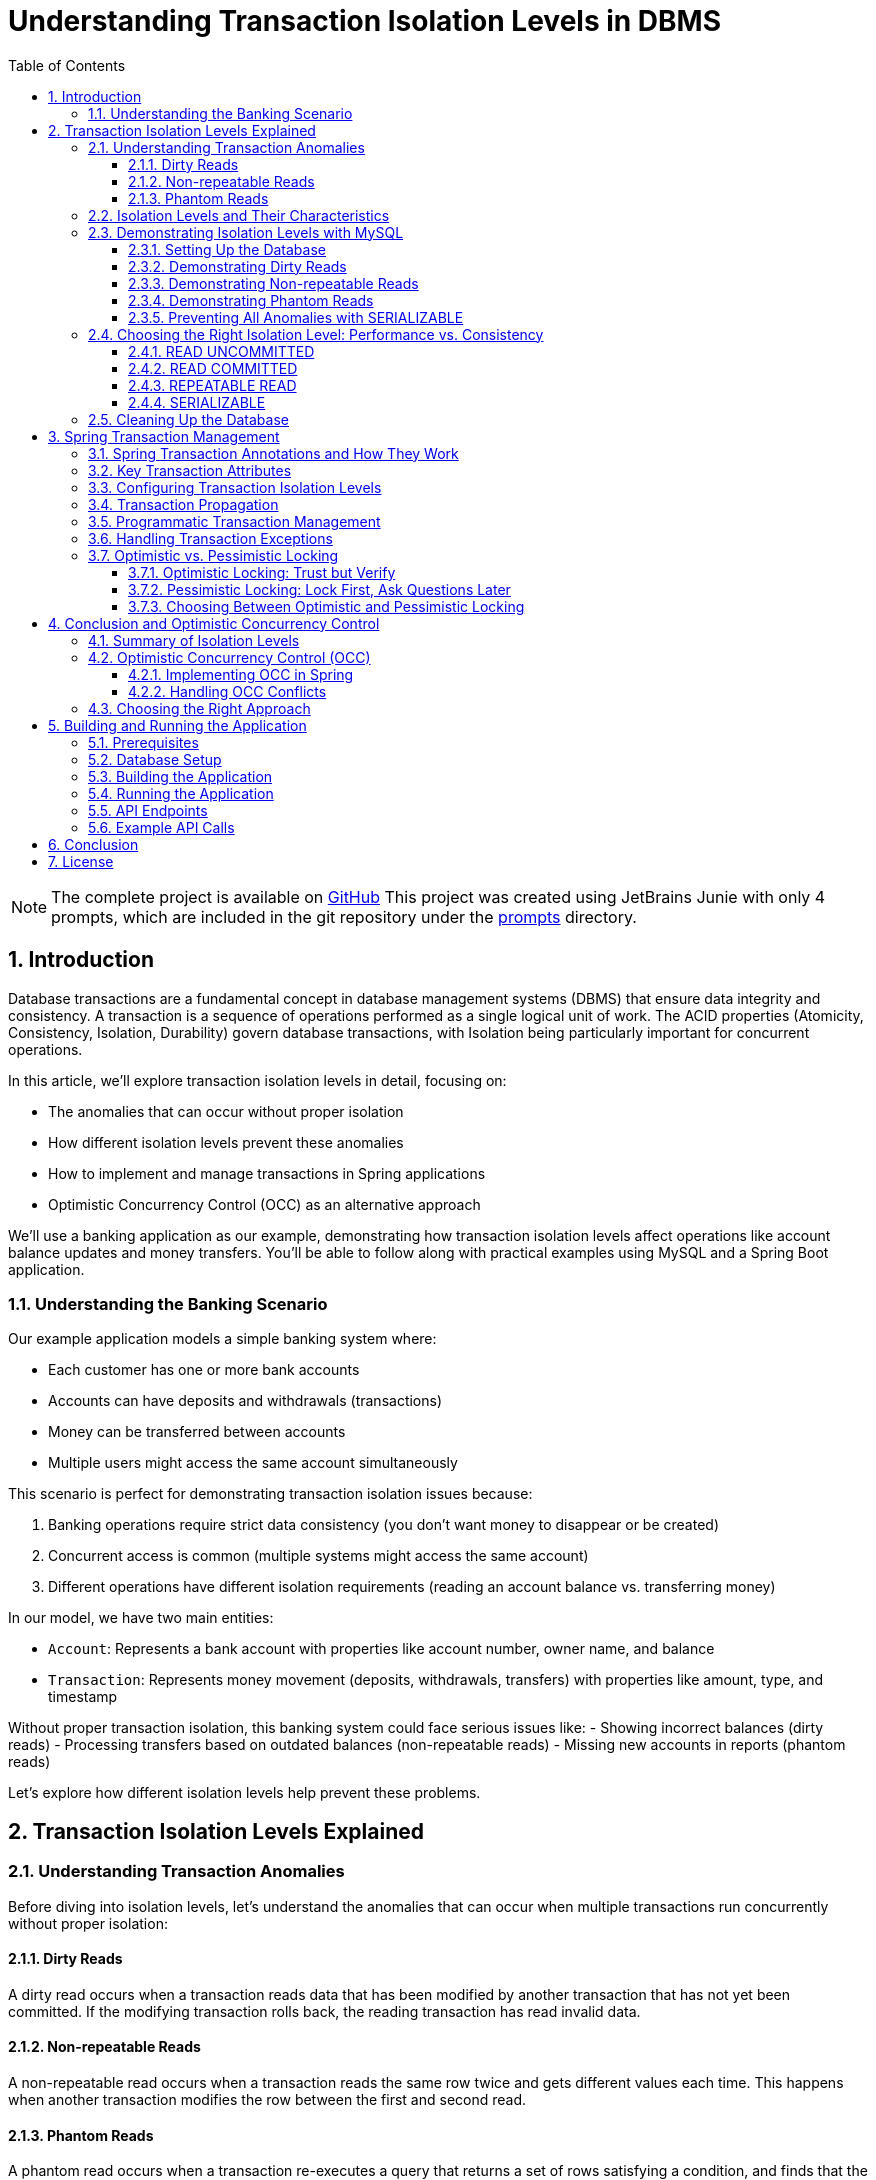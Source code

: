 = Understanding Transaction Isolation Levels in DBMS
:toc: left
:toclevels: 3
:sectnums:
:source-highlighter: highlight.js
:icons: font
:imagesdir: images
:experimental:


[NOTE]
====
The complete project is available on  link:https://github.com/ahmedjaadi/isolation-levels-demo[GitHub]
This project was created using JetBrains Junie with only 4 prompts,
which are included in the git repository under the link:https://github.com/ahmedjaadi/isolation-levels-demo/tree/main/prompts[prompts] directory.
====

== Introduction

Database transactions are a fundamental concept in database management systems (DBMS) that ensure data integrity and consistency. A transaction is a sequence of operations performed as a single logical unit of work. The ACID properties (Atomicity, Consistency, Isolation, Durability) govern database transactions, with Isolation being particularly important for concurrent operations.

In this article, we'll explore transaction isolation levels in detail, focusing on:

* The anomalies that can occur without proper isolation
* How different isolation levels prevent these anomalies
* How to implement and manage transactions in Spring applications
* Optimistic Concurrency Control (OCC) as an alternative approach

We'll use a banking application as our example, demonstrating how transaction isolation levels affect operations like account balance updates and money transfers. You'll be able to follow along with practical examples using MySQL and a Spring Boot application.

=== Understanding the Banking Scenario

Our example application models a simple banking system where:

* Each customer has one or more bank accounts
* Accounts can have deposits and withdrawals (transactions)
* Money can be transferred between accounts
* Multiple users might access the same account simultaneously

This scenario is perfect for demonstrating transaction isolation issues because:

1. Banking operations require strict data consistency (you don't want money to disappear or be created)
2. Concurrent access is common (multiple systems might access the same account)
3. Different operations have different isolation requirements (reading an account balance vs. transferring money)

In our model, we have two main entities:

* `Account`: Represents a bank account with properties like account number, owner name, and balance
* `Transaction`: Represents money movement (deposits, withdrawals, transfers) with properties like amount, type, and timestamp

Without proper transaction isolation, this banking system could face serious issues like:
- Showing incorrect balances (dirty reads)
- Processing transfers based on outdated balances (non-repeatable reads)
- Missing new accounts in reports (phantom reads)

Let's explore how different isolation levels help prevent these problems.

== Transaction Isolation Levels Explained

=== Understanding Transaction Anomalies

Before diving into isolation levels, let's understand the anomalies that can occur when multiple transactions run concurrently without proper isolation:

==== Dirty Reads

A dirty read occurs when a transaction reads data that has been modified by another transaction that has not yet been committed. If the modifying transaction rolls back, the reading transaction has read invalid data.

==== Non-repeatable Reads

A non-repeatable read occurs when a transaction reads the same row twice and gets different values each time. This happens when another transaction modifies the row between the first and second read.

==== Phantom Reads

A phantom read occurs when a transaction re-executes a query that returns a set of rows satisfying a condition, and finds that the set of rows has changed due to another transaction that committed during the execution of the first transaction.

=== Isolation Levels and Their Characteristics

Database systems provide different isolation levels to prevent these anomalies:

[cols="1,1,1,1,3", options="header"]
|===
|Isolation Level |Dirty Reads |Non-repeatable Reads |Phantom Reads |Description

|READ UNCOMMITTED
|Possible
|Possible
|Possible
|Lowest isolation level. Transactions can see uncommitted changes made by other transactions.

|READ COMMITTED
|Prevented
|Possible
|Possible
|Transactions can only see committed changes made by other transactions.

|REPEATABLE READ
|Prevented
|Prevented
|Possible
|Transactions see a consistent snapshot of the data as it was at the beginning of the transaction.

|SERIALIZABLE
|Prevented
|Prevented
|Prevented
|Highest isolation level. Transactions are completely isolated from each other.
|===

=== Demonstrating Isolation Levels with MySQL

Let's see these isolation levels in action using MySQL. We'll use a banking scenario with accounts and transactions.

==== Setting Up the Database

First, let's connect to MySQL and create our database:

[source,sql]
----
mysql -u junie -p
Enter password: junie

CREATE DATABASE IF NOT EXISTS isolation_levels;
USE isolation_levels;

-- Create the accounts table
CREATE TABLE accounts (
    id BIGINT AUTO_INCREMENT PRIMARY KEY,
    account_number VARCHAR(50) NOT NULL UNIQUE,
    owner_name VARCHAR(100) NOT NULL,
    balance DECIMAL(10, 2) NOT NULL,
    version BIGINT DEFAULT 0
);

-- Create the transactions table
CREATE TABLE transactions (
    id BIGINT AUTO_INCREMENT PRIMARY KEY,
    account_id BIGINT NOT NULL,
    amount DECIMAL(10, 2) NOT NULL,
    description VARCHAR(255) NOT NULL,
    timestamp DATETIME NOT NULL,
    type VARCHAR(10) NOT NULL,
    FOREIGN KEY (account_id) REFERENCES accounts(id)
);

-- Insert sample accounts
INSERT INTO accounts (account_number, owner_name, balance) VALUES
('ACC001', 'John Doe', 1000.00),
('ACC002', 'Jane Smith', 2000.00);

-- Insert sample transactions
INSERT INTO transactions (account_id, amount, description, timestamp, type) VALUES
((SELECT id FROM accounts WHERE account_number = 'ACC001'), 500.00, 'Initial deposit', NOW(), 'CREDIT'),
((SELECT id FROM accounts WHERE account_number = 'ACC001'), 200.00, 'ATM withdrawal', NOW(), 'DEBIT'),
((SELECT id FROM accounts WHERE account_number = 'ACC002'), 1000.00, 'Salary deposit', NOW(), 'CREDIT'),
((SELECT id FROM accounts WHERE account_number = 'ACC002'), 300.00, 'Bill payment', NOW(), 'DEBIT');
----

==== Demonstrating Dirty Reads

To demonstrate dirty reads, we need to set the isolation level to READ UNCOMMITTED:

.Session 1
[source,sql]
----
-- Start a new session and set isolation level
SET SESSION TRANSACTION ISOLATION LEVEL READ UNCOMMITTED;
START TRANSACTION;

-- Check initial balance
SELECT * FROM accounts WHERE account_number = 'ACC001';
----

.Session 2
[source,sql]
----
-- Start another session
START TRANSACTION;

-- Update the balance but don't commit yet
UPDATE accounts SET balance = balance + 500 WHERE account_number = 'ACC001';

-- Don't commit yet!
----

.Session 1 (continued)
[source,sql]
----
-- Read the balance again - will see the uncommitted change (dirty read)
SELECT * FROM accounts WHERE account_number = 'ACC001';
----

.Session 2 (continued)
[source,sql]
----
-- Now rollback the transaction
ROLLBACK;
----

.Session 1 (continued)
[source,sql]
----
-- Read again - the balance is back to the original value
SELECT * FROM accounts WHERE account_number = 'ACC001';

-- End transaction
COMMIT;
----

In this example, Session 1 reads a value that was modified but not committed by Session 2. When Session 2 rolls back, the value read by Session 1 becomes invalid - this is a dirty read.

This problem is resolved by moving to the next isolation level: READ COMMITTED. By using READ COMMITTED isolation level, transactions will only see data that has been committed by other transactions, preventing dirty reads entirely.

==== Demonstrating Non-repeatable Reads

To demonstrate non-repeatable reads, we'll use READ COMMITTED isolation level:

.Session 1
[source,sql]
----
-- Set isolation level
SET SESSION TRANSACTION ISOLATION LEVEL READ COMMITTED;
START TRANSACTION;

-- Read the balance
SELECT * FROM accounts WHERE account_number = 'ACC001';
----

.Session 2
[source,sql]
----
-- Start another session
START TRANSACTION;

-- Update the balance
UPDATE accounts SET balance = balance + 1000 WHERE account_number = 'ACC001';

-- Commit the change
COMMIT;
----

.Session 1 (continued)
[source,sql]
----
-- Read the balance again - will see the committed change (non-repeatable read)
SELECT * FROM accounts WHERE account_number = 'ACC001';

-- End transaction
COMMIT;
----

In this example, Session 1 reads the same row twice but gets different values because Session 2 committed a change in between the reads. This is a non-repeatable read, which can lead to inconsistent data processing within a single transaction.

This problem is resolved by moving to the next isolation level: REPEATABLE READ. By using REPEATABLE READ isolation level, transactions will see a consistent snapshot of the data as it was at the beginning of the transaction, ensuring that repeated reads of the same data will yield the same results throughout the transaction.

==== Demonstrating Phantom Reads

To demonstrate phantom reads, we'll use REPEATABLE READ isolation level:

.Session 1
[source,sql]
----
-- Set isolation level
SET SESSION TRANSACTION ISOLATION LEVEL REPEATABLE READ;
START TRANSACTION;

-- Read accounts with balance > 1000
SELECT * FROM accounts WHERE balance > 1000;
----

.Session 2
[source,sql]
----
-- Start another session
START TRANSACTION;

-- Insert a new account with balance > 1000
INSERT INTO accounts (account_number, owner_name, balance) 
VALUES ('ACC004', 'New User', 5000);

-- Commit the change
COMMIT;
----

.Session 1 (continued)
[source,sql]
----
-- Read accounts with balance > 1000 again
-- In REPEATABLE READ, you won't see the new account (no phantom read)
SELECT * FROM accounts WHERE balance > 1000;

-- But if you explicitly request fresh data with a new transaction:
COMMIT;
START TRANSACTION;
SELECT * FROM accounts WHERE balance > 1000;
-- Now you'll see the new account

-- End transaction
COMMIT;
----

In REPEATABLE READ isolation level, MySQL prevents phantom reads within the same transaction for most operations. However, there are edge cases where phantom reads can still occur, particularly with range queries and inserts. Also, if you start a new transaction, you'll see the new data.

While REPEATABLE READ in MySQL provides strong protection against phantom reads (better than the SQL standard requires), the only isolation level that fully guarantees protection against phantom reads in all database systems is SERIALIZABLE.

==== Preventing All Anomalies with SERIALIZABLE

To prevent all anomalies, we can use SERIALIZABLE isolation level:

.Session 1
[source,sql]
----
-- Set isolation level
SET SESSION TRANSACTION ISOLATION LEVEL SERIALIZABLE;
START TRANSACTION;

-- Read accounts with balance > 1000
SELECT * FROM accounts WHERE balance > 1000;
----

.Session 2
[source,sql]
----
-- Start another session with SERIALIZABLE
SET SESSION TRANSACTION ISOLATION LEVEL SERIALIZABLE;
START TRANSACTION;

-- Try to insert a new account (this will wait for Session 1 to complete)
INSERT INTO accounts (account_number, owner_name, balance) 
VALUES ('ACC005', 'Another User', 6000);

-- This won't complete until Session 1 commits or rolls back
----

.Session 1 (continued)
[source,sql]
----
-- Read accounts with balance > 1000 again
-- You won't see any changes
SELECT * FROM accounts WHERE balance > 1000;

-- End transaction
COMMIT;
----

.Session 2 (continued)
[source,sql]
----
-- Now the insert will complete
COMMIT;
----

In SERIALIZABLE isolation level, transactions are completely isolated from each other, preventing all anomalies but potentially reducing concurrency. SERIALIZABLE achieves this by effectively making transactions run one after another (serially) rather than concurrently when they might conflict.

The key differences between REPEATABLE READ and SERIALIZABLE are:

1. REPEATABLE READ allows transactions to execute concurrently even when they might conflict, but takes snapshots to ensure consistent reads
2. SERIALIZABLE detects potential conflicts and forces transactions to wait, ensuring complete isolation
3. REPEATABLE READ may allow phantom reads in some edge cases (especially in databases other than MySQL)
4. SERIALIZABLE guarantees no phantom reads under any circumstances

=== Choosing the Right Isolation Level: Performance vs. Consistency

Each isolation level represents a trade-off between data consistency and performance:

==== READ UNCOMMITTED
* *Performance Impact*: Minimal - highest throughput of all isolation levels
* *When to Use*: Rarely used in production; might be suitable for reporting queries where approximate results are acceptable
* *Risks*: High risk of inconsistent data due to dirty reads

==== READ COMMITTED
* *Performance Impact*: Low - good performance with reasonable consistency
* *When to Use*: General-purpose operations where dirty reads must be avoided but some inconsistency is tolerable
* *Risks*: Non-repeatable reads and phantom reads can still occur
* *Common Use Cases*: Reading account information, generating non-critical reports

==== REPEATABLE READ
* *Performance Impact*: Moderate - some overhead for maintaining read consistency
* *When to Use*: When consistent reads within a transaction are important
* *Risks*: Potential for phantom reads in some database systems (less so in MySQL)
* *Common Use Cases*: Financial calculations, balance transfers where consistent reads are critical

==== SERIALIZABLE
* *Performance Impact*: High - significant reduction in concurrency
* *When to Use*: When absolute data consistency is required, even at the cost of performance
* *Risks*: Deadlocks and timeouts more likely; reduced throughput under high concurrency
* *Common Use Cases*: Critical financial transactions, regulatory compliance scenarios

In our banking application example, you might use different isolation levels for different operations:
- READ COMMITTED for viewing account details
- REPEATABLE READ for calculating interest
- SERIALIZABLE for executing money transfers between accounts

=== Cleaning Up the Database

Before moving on to the next section, let's clean up our database by dropping the tables we created:

[source,sql]
----
-- Drop tables (transactions first due to foreign key constraint)
DROP TABLE IF EXISTS transactions;
DROP TABLE IF EXISTS accounts;

-- Verify tables are gone
SHOW TABLES;
----

This ensures we start with a clean slate for the Spring application in the next section.

== Spring Transaction Management

Spring provides a comprehensive transaction management framework that simplifies working with transactions in Java applications. Let's explore how Spring manages transactions and how to configure different isolation levels.

=== Spring Transaction Annotations and How They Work

Spring's transaction management is primarily annotation-based, with `@Transactional` being the most important annotation. When you annotate a method with `@Transactional`, Spring creates a proxy around your object that intercepts calls to the annotated methods:

[source,java]
----
@Transactional(isolation = Isolation.READ_COMMITTED)
public void transferMoney(String fromAccount, String toAccount, BigDecimal amount) {
    // Transaction logic here
}
----

When a client calls this method, here's what happens behind the scenes:

1. The proxy intercepts the method call
2. The proxy starts a new transaction (or joins an existing one, depending on the propagation setting)
3. The proxy sets the appropriate isolation level, timeout, and read-only attributes
4. The proxy invokes the actual method
5. If the method completes normally, the proxy commits the transaction
6. If the method throws an exception, the proxy may roll back the transaction (depending on the exception type and rollback settings)

This declarative approach means you don't need to write explicit transaction management code in your business methods. Spring handles all the transaction boundaries, commit, and rollback operations automatically.

The `@Transactional` annotation can be applied at both class and method levels, with method-level annotations overriding class-level ones. This allows you to set default transaction behavior for all methods in a class while customizing specific methods as needed.

=== Key Transaction Attributes

Spring's `@Transactional` annotation supports several attributes that give you fine-grained control over transaction behavior:

The `isolation` attribute sets the transaction isolation level for the method. As we've discussed earlier, this determines how the transaction interacts with other concurrent transactions. For example, setting `isolation = Isolation.SERIALIZABLE` ensures the highest level of isolation but may impact performance under high concurrency.

The `propagation` attribute defines how transactions relate to each other when methods call other methods. The default value, `Propagation.REQUIRED`, means that the method will use an existing transaction if one exists, or create a new one if none exists. Other options like `Propagation.REQUIRES_NEW` always create a new transaction, suspending any existing one.

The `timeout` attribute specifies how long (in seconds) the transaction may run before timing out. This is useful for preventing long-running transactions from holding locks for extended periods. If a transaction exceeds this time limit, Spring will automatically roll it back.

The `readOnly` attribute is a hint to the transaction infrastructure that the transaction will not modify any data. This can enable optimizations in some databases and ORM frameworks. For example, Hibernate can skip dirty checking for read-only transactions, improving performance.

The `rollbackFor` and `noRollbackFor` attributes allow you to specify which exceptions should cause a transaction to roll back or not roll back. By default, runtime exceptions trigger a rollback while checked exceptions do not. These attributes let you customize this behavior for specific exception types.

=== Configuring Transaction Isolation Levels

Here's how to configure different isolation levels in Spring:

[source,java]
----
// READ UNCOMMITTED - allows dirty reads
@Transactional(isolation = Isolation.READ_UNCOMMITTED)
public Account getAccountReadUncommitted(String accountNumber) {
    return accountRepository.findByAccountNumber(accountNumber);
}

// READ COMMITTED - prevents dirty reads
@Transactional(isolation = Isolation.READ_COMMITTED)
public Account getAccountReadCommitted(String accountNumber) {
    return accountRepository.findByAccountNumber(accountNumber);
}

// REPEATABLE READ - prevents dirty and non-repeatable reads
@Transactional(isolation = Isolation.REPEATABLE_READ)
public Account getAccountRepeatableRead(String accountNumber) {
    return accountRepository.findByAccountNumber(accountNumber);
}

// SERIALIZABLE - prevents all anomalies
@Transactional(isolation = Isolation.SERIALIZABLE)
public Account getAccountSerializable(String accountNumber) {
    return accountRepository.findByAccountNumber(accountNumber);
}
----

=== Transaction Propagation

Transaction propagation defines how transactions relate to each other when methods are called within a transaction context:

[source,java]
----
// REQUIRED - Uses existing transaction or creates a new one
@Transactional(propagation = Propagation.REQUIRED)
public void methodA() {
    // Transaction logic
    methodB(); // Will use the same transaction
}

// REQUIRES_NEW - Always creates a new transaction
@Transactional(propagation = Propagation.REQUIRES_NEW)
public void methodB() {
    // Always runs in a new transaction
}
----

=== Programmatic Transaction Management

In addition to annotations, Spring also supports programmatic transaction management:

[source,java]
----
@Autowired
private PlatformTransactionManager transactionManager;

public void complexTransactionLogic() {
    TransactionTemplate template = new TransactionTemplate(transactionManager);
    template.setIsolationLevel(TransactionDefinition.ISOLATION_SERIALIZABLE);

    template.execute(status -> {
        // Transaction logic here
        return null;
    });
}
----

=== Handling Transaction Exceptions

Spring provides a rich exception hierarchy for transaction management:

[source,java]
----
@Transactional
public void transferWithExceptionHandling(String fromAccount, String toAccount, BigDecimal amount) {
    try {
        // Transaction logic
    } catch (DataAccessException e) {
        // Handle database-related exceptions
        throw new ServiceException("Database error during transfer", e);
    } catch (Exception e) {
        // Handle other exceptions
        throw new ServiceException("Error during transfer", e);
    }
}
----

=== Optimistic vs. Pessimistic Locking

Beyond isolation levels, Spring Data JPA provides two additional concurrency control mechanisms: optimistic and pessimistic locking. These approaches address the fundamental problem of concurrent data access from different perspectives.

==== Optimistic Locking: Trust but Verify

Optimistic locking operates on the assumption that conflicts are rare. Rather than locking resources preemptively, it allows multiple transactions to proceed simultaneously and checks for conflicts only at commit time. This approach is called "optimistic" because it optimistically assumes that most transactions won't conflict.

Here's how optimistic locking works in Spring Data JPA:

1. A version field is added to the entity class
2. When an entity is read, its current version is recorded
3. When an entity is updated, the version is checked against the database
4. If the version matches, the update proceeds and the version is incremented
5. If the version doesn't match, an OptimisticLockingFailureException is thrown

[source,java]
----
@Entity
public class Account {
    @Id
    @GeneratedValue
    private Long id;

    private String accountNumber;
    private BigDecimal balance;

    @Version
    private Long version; // This field enables optimistic locking

    // Getters and setters
}
----

Optimistic locking is particularly well-suited for:
- High-read, low-write scenarios
- Applications where conflicts are infrequent
- User interfaces that can handle conflict resolution (e.g., by showing a "someone else has modified this data" message)
- Environments where holding database locks for extended periods is problematic

==== Pessimistic Locking: Lock First, Ask Questions Later

Pessimistic locking takes the opposite approach: it assumes conflicts are likely and prevents them by acquiring locks on resources before they're accessed. This approach is "pessimistic" because it assumes the worst-case scenario and takes preventive measures.

Spring Data JPA supports several types of pessimistic locks:

1. *PESSIMISTIC_READ*: Acquires a shared lock that prevents other transactions from updating or deleting the data but allows them to read it
2. *PESSIMISTIC_WRITE*: Acquires an exclusive lock that prevents other transactions from reading, updating, or deleting the data
3. *PESSIMISTIC_FORCE_INCREMENT*: Similar to PESSIMISTIC_WRITE but also increments the version field

Here's how to use pessimistic locking in a repository:

[source,java]
----
public interface AccountRepository extends JpaRepository<Account, Long> {
    // Acquire a pessimistic write lock when finding an account
    @Lock(LockModeType.PESSIMISTIC_WRITE)
    @Query("SELECT a FROM Account a WHERE a.accountNumber = :accountNumber")
    Optional<Account> findByAccountNumberWithPessimisticLock(@Param("accountNumber") String accountNumber);

    // Acquire a pessimistic read lock
    @Lock(LockModeType.PESSIMISTIC_READ)
    @Query("SELECT a FROM Account a WHERE a.id = :id")
    Optional<Account> findByIdWithPessimisticReadLock(@Param("id") Long id);
}
----

Pessimistic locking is well-suited for:
- High-contention scenarios where conflicts are frequent
- Critical operations where conflicts must be prevented rather than resolved
- Short-lived transactions where lock holding time is minimal
- Situations where the cost of conflict resolution is higher than the cost of locking

==== Choosing Between Optimistic and Pessimistic Locking

The choice between optimistic and pessimistic locking depends on your application's characteristics:

- *Optimistic locking* provides better concurrency and scalability but requires conflict resolution logic
- *Pessimistic locking* prevents conflicts but reduces concurrency and can lead to deadlocks

In our banking application example, you might use:
- Optimistic locking for updating customer information or account settings
- Pessimistic locking for critical operations like money transfers or balance updates

== Conclusion and Optimistic Concurrency Control

=== Summary of Isolation Levels

Throughout this article, we've explored the four standard transaction isolation levels and their characteristics. Let's summarize what we've learned:

READ UNCOMMITTED is the lowest isolation level, allowing all types of anomalies (dirty reads, non-repeatable reads, and phantom reads) to occur. While it provides maximum concurrency and performance, it does so at the cost of data consistency. In our banking application, this level would be too risky for most operations as it could lead to incorrect balance calculations or duplicate transfers.

READ COMMITTED prevents dirty reads by ensuring that transactions only see committed data from other transactions. This provides a reasonable balance between performance and consistency for many applications. However, it still allows non-repeatable reads and phantom reads, which can be problematic for complex financial calculations or reports that need consistent data throughout a transaction.

REPEATABLE READ addresses the non-repeatable read issue by ensuring that if a transaction reads a row once, it will get the same data if it reads that row again, regardless of changes made by other transactions. This is achieved by taking a snapshot of the data at the beginning of the transaction. While this level prevents both dirty reads and non-repeatable reads, it may still allow phantom reads in some database systems (though MySQL's implementation provides stronger guarantees).

SERIALIZABLE, the highest isolation level, prevents all types of anomalies by essentially making transactions run one after another when they might conflict. This provides the strongest consistency guarantees but at the cost of reduced concurrency and potential performance issues under high load. In our banking application, we might reserve this level for the most critical operations like large money transfers or end-of-day reconciliation processes.

=== Optimistic Concurrency Control (OCC)

Optimistic Concurrency Control represents a fundamentally different approach to managing concurrent access to data compared to traditional isolation levels. While isolation levels focus on controlling how transactions interact with each other through database mechanisms, OCC takes a more application-centric approach.

At its core, OCC operates on the principle that conflicts between concurrent transactions are relatively rare in most applications. Instead of preventing conflicts through locks or isolation mechanisms, OCC allows transactions to proceed without restrictions but verifies at commit time that no conflicts have occurred.

This approach works by tracking the state of data when it's read and then checking whether that state has changed when the transaction attempts to commit. If the data hasn't changed, the commit succeeds; if it has changed, the transaction is rolled back and can be retried.

The primary advantage of OCC is that it allows for high concurrency without the overhead of maintaining locks or complex isolation mechanisms. This makes it particularly well-suited for modern web applications with many users but relatively few conflicts over the same data.

In our banking application, OCC might be used for operations like updating account settings or personal information, where conflicts are unlikely but still need to be handled correctly if they occur. For example, if two bank employees try to update a customer's address simultaneously, OCC would allow both operations to proceed but ensure that the second update doesn't accidentally overwrite the first one without acknowledging the conflict.

==== Implementing OCC in Spring

Spring Data JPA makes implementing OCC easy with the `@Version` annotation:

[source,java]
----
@Entity
public class Account {
    @Id
    @GeneratedValue
    private Long id;

    private String accountNumber;
    private BigDecimal balance;

    @Version
    private Long version;

    // Getters and setters
}
----

When multiple transactions try to update the same entity concurrently, Spring will throw an `OptimisticLockingFailureException` if a conflict is detected.

==== Handling OCC Conflicts

To handle OCC conflicts, you can catch and handle the exception:

[source,java]
----
@Service
public class AccountService {
    @Autowired
    private AccountRepository repository;

    @Transactional
    public void updateBalanceWithRetry(Long accountId, BigDecimal newBalance, int maxRetries) {
        int retries = 0;
        while (retries < maxRetries) {
            try {
                Account account = repository.findById(accountId).orElseThrow();
                account.setBalance(newBalance);
                repository.save(account);
                return; // Success
            } catch (OptimisticLockingFailureException e) {
                retries++;
                if (retries >= maxRetries) {
                    throw new ServiceException("Failed to update after " + maxRetries + " attempts");
                }
                // Wait before retrying
                try {
                    Thread.sleep(100);
                } catch (InterruptedException ie) {
                    Thread.currentThread().interrupt();
                }
            }
        }
    }
}
----

=== Choosing the Right Approach

Selecting the appropriate concurrency control strategy for your application requires careful consideration of several factors. There's no one-size-fits-all solution, and the best approach often involves using different strategies for different parts of your application.

First, assess your application's requirements for data consistency. Some operations, like viewing account balances, might tolerate slight inconsistencies, while others, like executing financial transactions, require absolute consistency. Map these requirements to the appropriate isolation levels or concurrency control mechanisms.

Next, evaluate the performance implications of your choices. Higher isolation levels and pessimistic locking provide stronger consistency guarantees but can significantly impact performance under high concurrency. Consider whether your application can handle the potential performance overhead or if a more optimistic approach would be better.

The nature of your data access patterns also plays a crucial role. Analyze the likelihood of conflicts in your application by considering questions like: How often will multiple users try to update the same data simultaneously? Are certain entities more contended than others? This analysis will help you decide between optimistic and pessimistic approaches.

Finally, there's no substitute for thorough testing under realistic concurrent loads. Theoretical understanding is important, but real-world behavior can sometimes be surprising. Set up test scenarios that mimic your expected production load and verify that your chosen approach maintains both consistency and acceptable performance.

In our banking application example, we might use a mixed approach:
- READ COMMITTED isolation for general account viewing
- REPEATABLE READ for generating financial reports
- SERIALIZABLE for critical money transfers
- Optimistic locking for customer profile updates
- Pessimistic locking for balance updates

By understanding the trade-offs between different concurrency control approaches and carefully matching them to your application's needs, you can build systems that are both consistent and performant.

== Building and Running the Application

=== Prerequisites

* Java 17 or higher
* Maven 3.6 or higher
* MySQL 8.0 or higher

=== Database Setup

Create the database and user:

[source,sql]
----
CREATE DATABASE isolation_levels;
CREATE USER 'junie'@'localhost' IDENTIFIED BY 'junie';
GRANT ALL PRIVILEGES ON isolation_levels.* TO 'junie'@'localhost';
FLUSH PRIVILEGES;
----

=== Building the Application

[source,bash]
----
# Clone the repository
git clone https://github.com/jetbrains/isolation-levels-demo.git
cd isolation-levels-demo

# Build the application
mvn clean package
----

=== Running the Application

[source,bash]
----
# Run the application
java -jar target/isolation_levels-1.0-SNAPSHOT.jar
----

The application will start on port 8080 and automatically create the necessary tables and sample data.

=== API Endpoints

The application provides several REST endpoints to demonstrate transaction isolation levels:

* `GET /api/accounts`: Get all accounts
* `GET /api/accounts/{accountNumber}?isolationLevel=READ_COMMITTED`: Get an account with specified isolation level
* `PUT /api/accounts/{accountNumber}/balance`: Update an account's balance
* `POST /api/transactions/transfer`: Transfer money between accounts

=== Example API Calls

[source,bash]
----
# Get all accounts
curl -X GET http://localhost:8080/api/accounts

# Get an account with READ_UNCOMMITTED isolation level
curl -X GET "http://localhost:8080/api/accounts/ACC001?isolationLevel=READ_UNCOMMITTED"

# Update an account's balance
curl -X PUT http://localhost:8080/api/accounts/ACC001/balance \
  -H "Content-Type: application/json" \
  -d '{"balance": "1500.00"}'

# Transfer money between accounts
curl -X POST http://localhost:8080/api/transactions/transfer \
  -H "Content-Type: application/json" \
  -d '{"fromAccountNumber": "ACC001", "toAccountNumber": "ACC002", "amount": "500.00"}'
----

== Conclusion

Understanding transaction isolation levels is crucial for developing robust database applications. By choosing the appropriate isolation level, you can balance data consistency with performance requirements.

Spring's transaction management framework provides a powerful and flexible way to implement transactions in Java applications, with support for different isolation levels, propagation behaviors, and concurrency control mechanisms.

Whether you choose traditional isolation levels or optimistic concurrency control, the key is to understand the trade-offs and select the approach that best fits your application's needs.

== License

This project is licensed under the MIT License - see the link:LICENSE[LICENSE] file for details.

The MIT License is a permissive license that allows you to use, modify, distribute, and sublicense the code, even for commercial purposes, provided that you include the original copyright notice and license terms in any copy of the software/source code.
